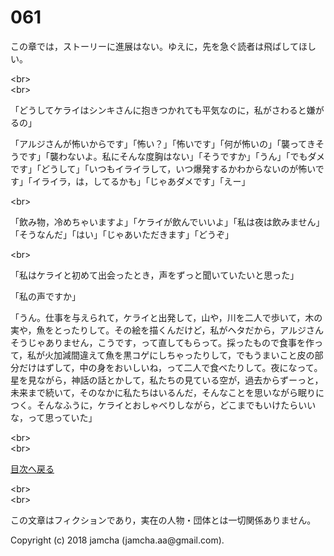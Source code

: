 #+OPTIONS: toc:nil
#+OPTIONS: \n:t

* 061

  この章では，ストーリーに進展はない。ゆえに，先を急ぐ読者は飛ばしてほしい。

  <br>
  <br>

  「どうしてケライはシンキさんに抱きつかれても平気なのに，私がさわると嫌がるの」

  「アルジさんが怖いからです」「怖い？」「怖いです」「何が怖いの」「襲ってきそうです」「襲わないよ。私にそんな度胸はない」「そうですか」「うん」「でもダメです」「どうして」「いつもイライラして，いつ爆発するかわからないのが怖いです」「イライラ，は，してるかも」「じゃあダメです」「えー」

  <br>

  「飲み物，冷めちゃいますよ」「ケライが飲んでいいよ」「私は夜は飲みません」「そうなんだ」「はい」「じゃあいただきます」「どうぞ」

  <br>

  「私はケライと初めて出会ったとき，声をずっと聞いていたいと思った」

  「私の声ですか」

  「うん。仕事を与えられて，ケライと出発して，山や，川を二人で歩いて，木の実や，魚をとったりして。その絵を描くんだけど，私がヘタだから，アルジさんそうじゃありません，こうです，って直してもらって。採ったもので食事を作って，私が火加減間違えて魚を黒コゲにしちゃったりして，でもうまいこと皮の部分だけはずして，中の身をおいしいね，って二人で食べたりして。夜になって。星を見ながら，神話の話とかして，私たちの見ている空が，過去からずーっと，未来まで続いて，そのなかに私たちはいるんだ，そんなことを思いながら眠りにつく。そんなふうに，ケライとおしゃべりしながら，どこまでもいけたらいいな，って思っていた」





  <br>
  <br>
  
  [[https://github.com/jamcha-aa/OblivionReports/blob/master/README.md][目次へ戻る]]
  
  <br>
  <br>

  この文章はフィクションであり，実在の人物・団体とは一切関係ありません。

  Copyright (c) 2018 jamcha (jamcha.aa@gmail.com).

  [[http://creativecommons.org/licenses/by-nc-sa/4.0/deed][file:http://i.creativecommons.org/l/by-nc-sa/4.0/88x31.png]]
